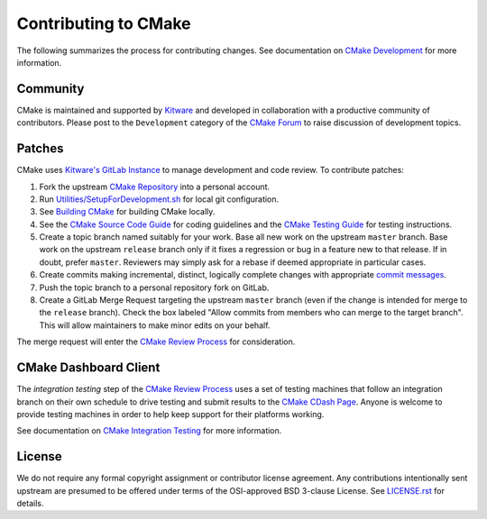 Contributing to CMake
*********************

The following summarizes the process for contributing changes.
See documentation on `CMake Development`_ for more information.

.. _`CMake Development`: Help/dev/README.rst

Community
=========

CMake is maintained and supported by `Kitware`_ and developed in
collaboration with a productive community of contributors.
Please post to the ``Development`` category of the `CMake Forum`_ to raise
discussion of development topics.

.. _`Kitware`: https://www.kitware.com/cmake
.. _`CMake Forum`: https://discourse.cmake.org

Patches
=======

CMake uses `Kitware's GitLab Instance`_ to manage development and code review.
To contribute patches:

#. Fork the upstream `CMake Repository`_ into a personal account.
#. Run `Utilities/SetupForDevelopment.sh`_ for local git configuration.
#. See `Building CMake`_ for building CMake locally.
#. See the `CMake Source Code Guide`_ for coding guidelines
   and the `CMake Testing Guide`_ for testing instructions.
#. Create a topic branch named suitably for your work.
   Base all new work on the upstream ``master`` branch.
   Base work on the upstream ``release`` branch only if it fixes a
   regression or bug in a feature new to that release.
   If in doubt, prefer ``master``.  Reviewers may simply ask for
   a rebase if deemed appropriate in particular cases.
#. Create commits making incremental, distinct, logically complete changes
   with appropriate `commit messages`_.
#. Push the topic branch to a personal repository fork on GitLab.
#. Create a GitLab Merge Request targeting the upstream ``master`` branch
   (even if the change is intended for merge to the ``release`` branch).
   Check the box labeled "Allow commits from members who can merge to the
   target branch".  This will allow maintainers to make minor edits on your
   behalf.

The merge request will enter the `CMake Review Process`_ for consideration.

.. _`Kitware's GitLab Instance`: https://gitlab.kitware.com
.. _`CMake Repository`: https://gitlab.kitware.com/cmake/cmake
.. _`Utilities/SetupForDevelopment.sh`: Utilities/SetupForDevelopment.sh
.. _`Building CMake`: README.rst#building-cmake
.. _`CMake Source Code Guide`: Help/dev/source.rst
.. _`CMake Testing Guide`: Help/dev/testing.rst
.. _`commit messages`: Help/dev/review.rst#commit-messages
.. _`CMake Review Process`: Help/dev/review.rst

CMake Dashboard Client
======================

The *integration testing* step of the `CMake Review Process`_ uses a set of
testing machines that follow an integration branch on their own schedule to
drive testing and submit results to the `CMake CDash Page`_.  Anyone is
welcome to provide testing machines in order to help keep support for their
platforms working.

See documentation on `CMake Integration Testing`_ for more information.

.. _`CMake CDash Page`: https://open.cdash.org/index.php?project=CMake
.. _`CMake Integration Testing`: Help/dev/integration-testing.rst

License
=======

We do not require any formal copyright assignment or contributor license
agreement.  Any contributions intentionally sent upstream are presumed
to be offered under terms of the OSI-approved BSD 3-clause License.
See `LICENSE.rst`_ for details.

.. _`LICENSE.rst`: LICENSE.rst
